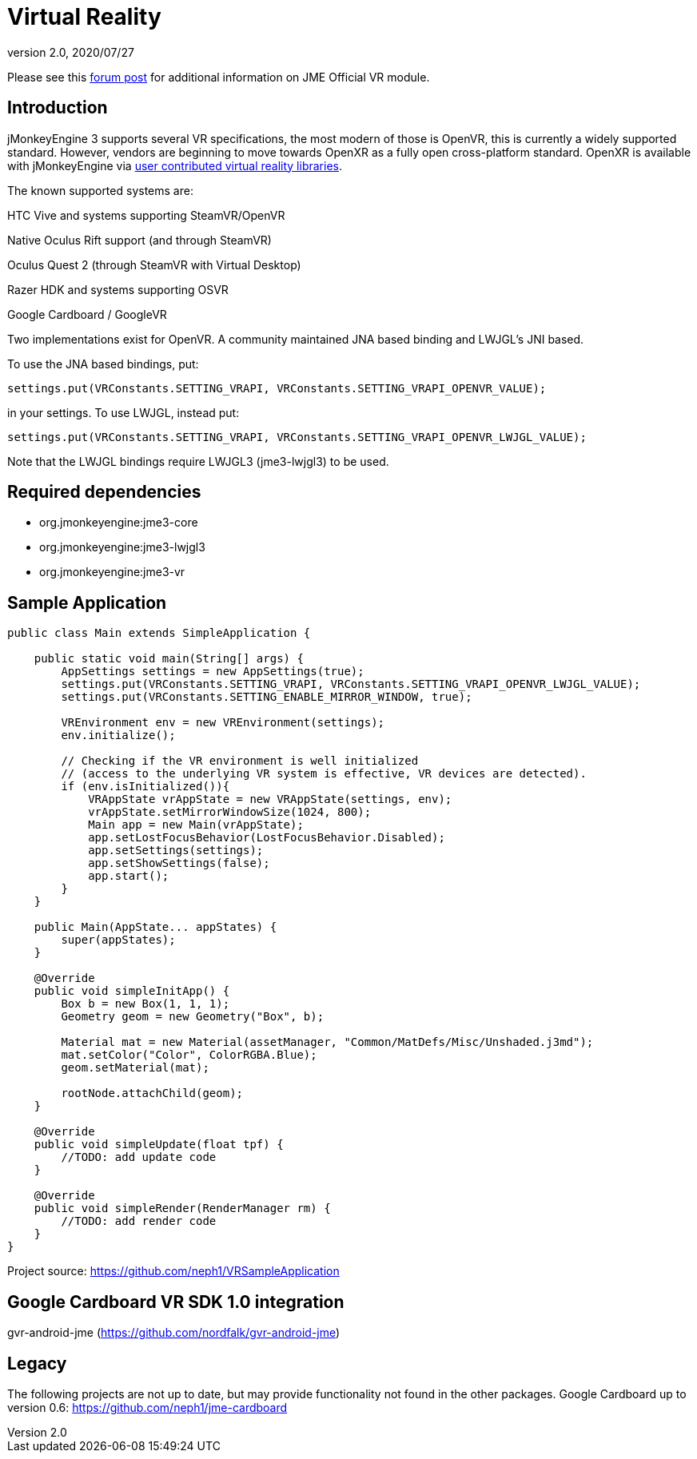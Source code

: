 = Virtual Reality
:revnumber: 2.0
:revdate: 2020/07/27

Please see this link:https://hub.jmonkeyengine.org/t/official-vr-module/37830/67[forum post] for additional information on JME Official VR module.

== Introduction

jMonkeyEngine 3 supports several VR specifications, the most modern of those is OpenVR, this is currently a widely supported standard. However, vendors are beginning to move towards OpenXR as a fully open cross-platform standard. OpenXR is available with jMonkeyEngine via  xref:contributions:vr/topic_contributions_vr.adoc[user contributed virtual reality libraries].

The known supported systems are:

HTC Vive and systems supporting SteamVR/OpenVR

Native Oculus Rift support (and through SteamVR)

Oculus Quest 2 (through SteamVR with Virtual Desktop)

Razer HDK and systems supporting OSVR

Google Cardboard / GoogleVR

Two implementations exist for OpenVR. A community maintained JNA based binding and LWJGL's JNI based.

To use the JNA based bindings, put:

    settings.put(VRConstants.SETTING_VRAPI, VRConstants.SETTING_VRAPI_OPENVR_VALUE);

in your settings. To use LWJGL, instead put:

    settings.put(VRConstants.SETTING_VRAPI, VRConstants.SETTING_VRAPI_OPENVR_LWJGL_VALUE);

Note that the LWJGL bindings require LWJGL3 (jme3-lwjgl3) to be used.

== Required dependencies

    - org.jmonkeyengine:jme3-core
    - org.jmonkeyengine:jme3-lwjgl3
    - org.jmonkeyengine:jme3-vr

== Sample Application

[source,java]
----
public class Main extends SimpleApplication {

    public static void main(String[] args) {
        AppSettings settings = new AppSettings(true);
        settings.put(VRConstants.SETTING_VRAPI, VRConstants.SETTING_VRAPI_OPENVR_LWJGL_VALUE);
        settings.put(VRConstants.SETTING_ENABLE_MIRROR_WINDOW, true);

        VREnvironment env = new VREnvironment(settings);
        env.initialize();

    	// Checking if the VR environment is well initialized
    	// (access to the underlying VR system is effective, VR devices are detected).
    	if (env.isInitialized()){
            VRAppState vrAppState = new VRAppState(settings, env);
            vrAppState.setMirrorWindowSize(1024, 800);
            Main app = new Main(vrAppState);
            app.setLostFocusBehavior(LostFocusBehavior.Disabled);
            app.setSettings(settings);
            app.setShowSettings(false);
            app.start();
        }
    }

    public Main(AppState... appStates) {
        super(appStates);
    }

    @Override
    public void simpleInitApp() {
        Box b = new Box(1, 1, 1);
        Geometry geom = new Geometry("Box", b);

        Material mat = new Material(assetManager, "Common/MatDefs/Misc/Unshaded.j3md");
        mat.setColor("Color", ColorRGBA.Blue);
        geom.setMaterial(mat);

        rootNode.attachChild(geom);
    }

    @Override
    public void simpleUpdate(float tpf) {
        //TODO: add update code
    }

    @Override
    public void simpleRender(RenderManager rm) {
        //TODO: add render code
    }
}
----
Project source: https://github.com/neph1/VRSampleApplication


== Google Cardboard VR SDK 1.0 integration
gvr-android-jme (https://github.com/nordfalk/gvr-android-jme)


== Legacy
The following projects are not up to date, but may provide functionality not found in the other packages.
Google Cardboard up to version 0.6: https://github.com/neph1/jme-cardboard
